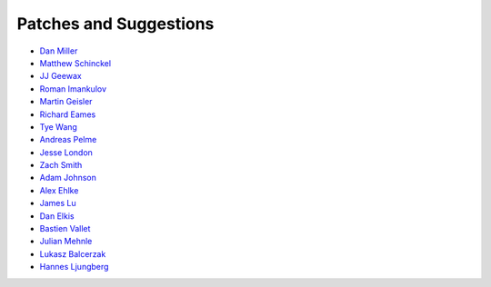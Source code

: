 Patches and Suggestions
```````````````````````

- `Dan Miller <https://github.com/dnmiller>`_
- `Matthew Schinckel <https://github.com/schinckel>`_
- `JJ Geewax <https://github.com/jgeewax>`_
- `Roman Imankulov <https://github.com/imankulov>`_
- `Martin Geisler <https://github.com/mgeisler>`_
- `Richard Eames <https://github.com/Naddiseo>`_
- `Tye Wang <https://github.com/tyewang>`_
- `Andreas Pelme <https://github.com/pelme>`_
- `Jesse London <https://github.com/jesteria>`_
- `Zach Smith <https://github.com/zmsmith>`_
- `Adam Johnson <https://github.com/adamchainz>`_
- `Alex Ehlke <https://github.com/aehlke>`_
- `James Lu <github.com/CrazyPython>`_
- `Dan Elkis <github.com/rinslow>`_
- `Bastien Vallet <github.com/djailla>`_
- `Julian Mehnle <github.com/jmehnle>`_
- `Lukasz Balcerzak <https://github.com/lukaszb>`_
- `Hannes Ljungberg <hannes@5monkeys.se>`_
